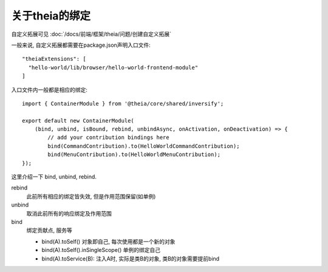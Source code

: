 ================================
关于theia的绑定
================================


.. post:: 2024-03-08 23:31:08
  :tags: 框架, theia, 问题
  :category: 前端
  :author: YanQue
  :location: CD
  :language: zh-cn


自定义拓展可见 :doc:`/docs/前端/框架/theia/问题/创建自定义拓展`

一般来说, 自定义拓展都需要在package.json声明入口文件::

  "theiaExtensions": [
    "hello-world/lib/browser/hello-world-frontend-module"
  ]

入口文件内一般都是相应的绑定::

  import { ContainerModule } from '@theia/core/shared/inversify';

  export default new ContainerModule(
      (bind, unbind, isBound, rebind, unbindAsync, onActivation, onDeactivation) => {
          // add your contribution bindings here
          bind(CommandContribution).to(HelloWorldCommandContribution);
          bind(MenuContribution).to(HelloWorldMenuContribution);
  });

这里介绍一下 bind, unbind, rebind.

rebind
  此前所有相应的绑定皆失效, 但是作用范围保留(如单例)
unbind
  取消此前所有的响应绑定及作用范围
bind
  绑定贡献点, 服务等

  - bind(A).toSelf() 对象即自己, 每次使用都是一个新的对象
  - bind(A).toSelf().inSingleScope() 单例的绑定自己
  - bind(A).toService(B): 注入A时, 实际是类B的对象, 类B的对象需要提前bind





